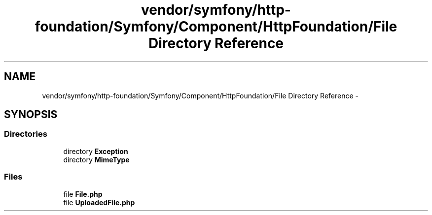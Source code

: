 .TH "vendor/symfony/http-foundation/Symfony/Component/HttpFoundation/File Directory Reference" 3 "Tue Apr 14 2015" "Version 1.0" "VirtualSCADA" \" -*- nroff -*-
.ad l
.nh
.SH NAME
vendor/symfony/http-foundation/Symfony/Component/HttpFoundation/File Directory Reference \- 
.SH SYNOPSIS
.br
.PP
.SS "Directories"

.in +1c
.ti -1c
.RI "directory \fBException\fP"
.br
.ti -1c
.RI "directory \fBMimeType\fP"
.br
.in -1c
.SS "Files"

.in +1c
.ti -1c
.RI "file \fBFile\&.php\fP"
.br
.ti -1c
.RI "file \fBUploadedFile\&.php\fP"
.br
.in -1c
